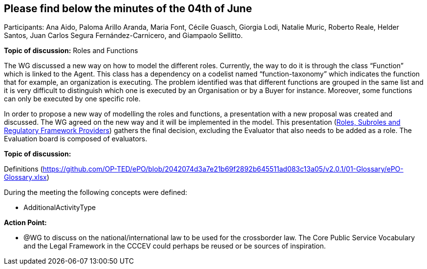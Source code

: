 == Please find below the minutes of the 04th of June

Participants: Ana Aido, Paloma Arillo Aranda, Maria Font, Cécile Guasch, Giorgia Lodi, Natalie Muric, Roberto Reale, Helder Santos, Juan Carlos Segura Fernández-Carnicero, and Giampaolo Sellitto.

**Topic of discussion:** Roles and Functions

The WG discussed a new way on how to model the different roles. Currently, the way to do it is through the class “Function” which is linked to the Agent. This class has a dependency on a codelist named “function-taxonomy” which indicates the function that for example, an organization is executing. The problem identified was that different functions are grouped in the same list and it is very difficult to distinguish which one is executed by an Organisation or by a Buyer for instance. Moreover, some functions can only be executed by one specific role.

In order to propose a new way of modelling the roles and functions, a presentation with a new proposal was created and discussed. The WG agreed on the new way and it will be implemented in the model. This presentation (link:{attachmentsdir}/presentations/Roles%20subroles%20and%20Regulatory%20Framework%20Providers.pptx[Roles, Subroles and Regulatory Framework Providers]) gathers the final decision, excluding the Evaluator that also needs to be added as a role.  The Evaluation board is composed of evaluators.

**Topic of discussion:**

Definitions (https://github.com/OP-TED/ePO/blob/2042074d3a7e21b69f2892b645511ad083c13a05/v2.0.1/01-Glossary/ePO-Glossary.xlsx)

During the meeting the following concepts were defined:

* AdditionalActivityType

*Action Point:*

* @WG to discuss on the national/international law to be used for the crossborder law.  The Core Public Service Vocabulary and the Legal Framework in the CCCEV could perhaps be reused or be sources of inspiration.
